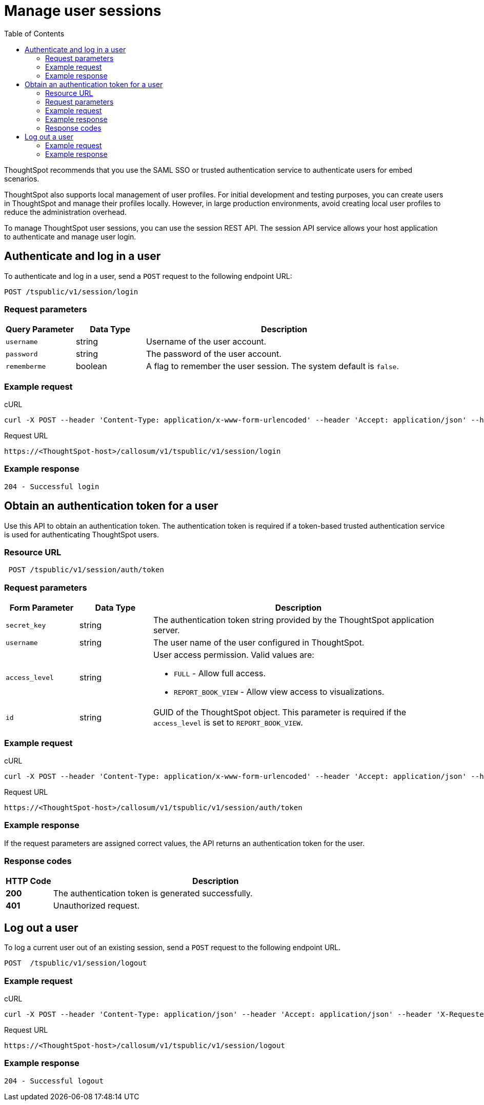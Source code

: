 = Manage user sessions
:toc: true

:page-title: Manage user sessions
:page-pageid: api-auth-session
:page-description: Manage user sessions with REST APIs

ThoughtSpot recommends that you use the SAML SSO or trusted authentication service to authenticate users for embed scenarios.

ThoughtSpot also supports local management of user profiles. For initial development and testing purposes, you can create users in ThoughtSpot and manage their profiles locally. However, in large production environments, avoid creating local user profiles to reduce the administration overhead.

To manage ThoughtSpot user sessions, you can use the session REST API.
The session API service allows your host application to authenticate and manage user login.

== Authenticate and log in a user

To authenticate and log in a user, send a `POST` request to the following endpoint URL:

----
POST /tspublic/v1/session/login
----
=== Request parameters

[width="100%" cols="1,1,4"]
[options='header']
|====
|Query Parameter|Data Type|Description
|`username`|string|Username of the user account.
|`password`|string|The password of the user account.
|`rememberme`|boolean|A flag to remember the user session. The system default is `false`.
|====

=== Example request

.cURL

[source, cURL]
----
curl -X POST --header 'Content-Type: application/x-www-form-urlencoded' --header 'Accept: application/json' --header 'X-Requested-By: ThoughtSpot' -d 'username=userA&password=fhfh2323bbn&rememberme=false' 'https://<ThoughtSpot-host>/callosum/v1/tspublic/v1/session/login'
----

.Request URL

----
https://<ThoughtSpot-host>/callosum/v1/tspublic/v1/session/login
----

=== Example response

----
204 - Successful login
----

== Obtain an authentication token for a user
Use this API to obtain an authentication token. The authentication token is required if a token-based trusted authentication service is used for authenticating ThoughtSpot users.

=== Resource URL
----
 POST /tspublic/v1/session/auth/token
----
=== Request parameters

[width="100%" cols="1,1,4"]
[options='header']
|====
|Form Parameter|Data Type|Description
|`secret_key`|string|The authentication token string provided by the ThoughtSpot application server.
|`username`|string|The user name of the user configured in ThoughtSpot.
|`access_level`|string a|User access permission. Valid values are:

* `FULL` - Allow full access.
* `REPORT_BOOK_VIEW` - Allow view access to visualizations.
|`id`|string|GUID of the ThoughtSpot object. This parameter is required if the  `access_level` is set to `REPORT_BOOK_VIEW`.
|====

=== Example request

.cURL
[source, cURL]
----
curl -X POST --header 'Content-Type: application/x-www-form-urlencoded' --header 'Accept: application/json' --header 'X-Requested-By: ThoughtSpot' 'https://<ThoughtSpot-host>/callosum/v1/tspublic/v1/session/auth/token'
----

.Request URL
----
https://<ThoughtSpot-host>/callosum/v1/tspublic/v1/session/auth/token
----

=== Example response
If the request parameters are assigned correct values, the API returns an authentication token for the user.

=== Response codes

[options="header", cols=".^2a,.^14a"]
|===
|HTTP Code|Description
|**200**| The authentication token is generated successfully.
|**401**| Unauthorized request.
|===



== Log out a user

To log a current user out of an existing session, send a `POST` request to the following endpoint URL.

----
POST  /tspublic/v1/session/logout
----

=== Example request

.cURL

[source, cURL]
----
curl -X POST --header 'Content-Type: application/json' --header 'Accept: application/json' --header 'X-Requested-By: ThoughtSpot' 'https://<ThoughtSpot-host>/callosum/v1/tspublic/v1/session/logout'
----

.Request URL
----
https://<ThoughtSpot-host>/callosum/v1/tspublic/v1/session/logout
----

=== Example response
----
204 - Successful logout
----

////
## Error Codes
<table>
   <colgroup>
      <col style="width:20%" />
      <col style="width:60%" />
      <col style="width:20%" />
   </colgroup>
   <thead class="thead" style="text-align:left;">
      <tr>
         <th>Error Code</th>
         <th>Description</th>
         <th>HTTP Code</th>
      </tr>
   </thead>
   <tbody>
   <tr> <td><code>10000</code></td>  <td>Internal server error.</td> <td><code>500</code></td></tr>
    <tr> <td><code>10002</code></td>  <td>Bad request. Invalid parameter values.</td> <td><code>400</code></td></tr>
    <tr> <td><code>10003</code></td>  <td>Login or logout failure. Unauthorized.</td><td><code>401</code></td></tr>
  </tbody>
</table>
////
